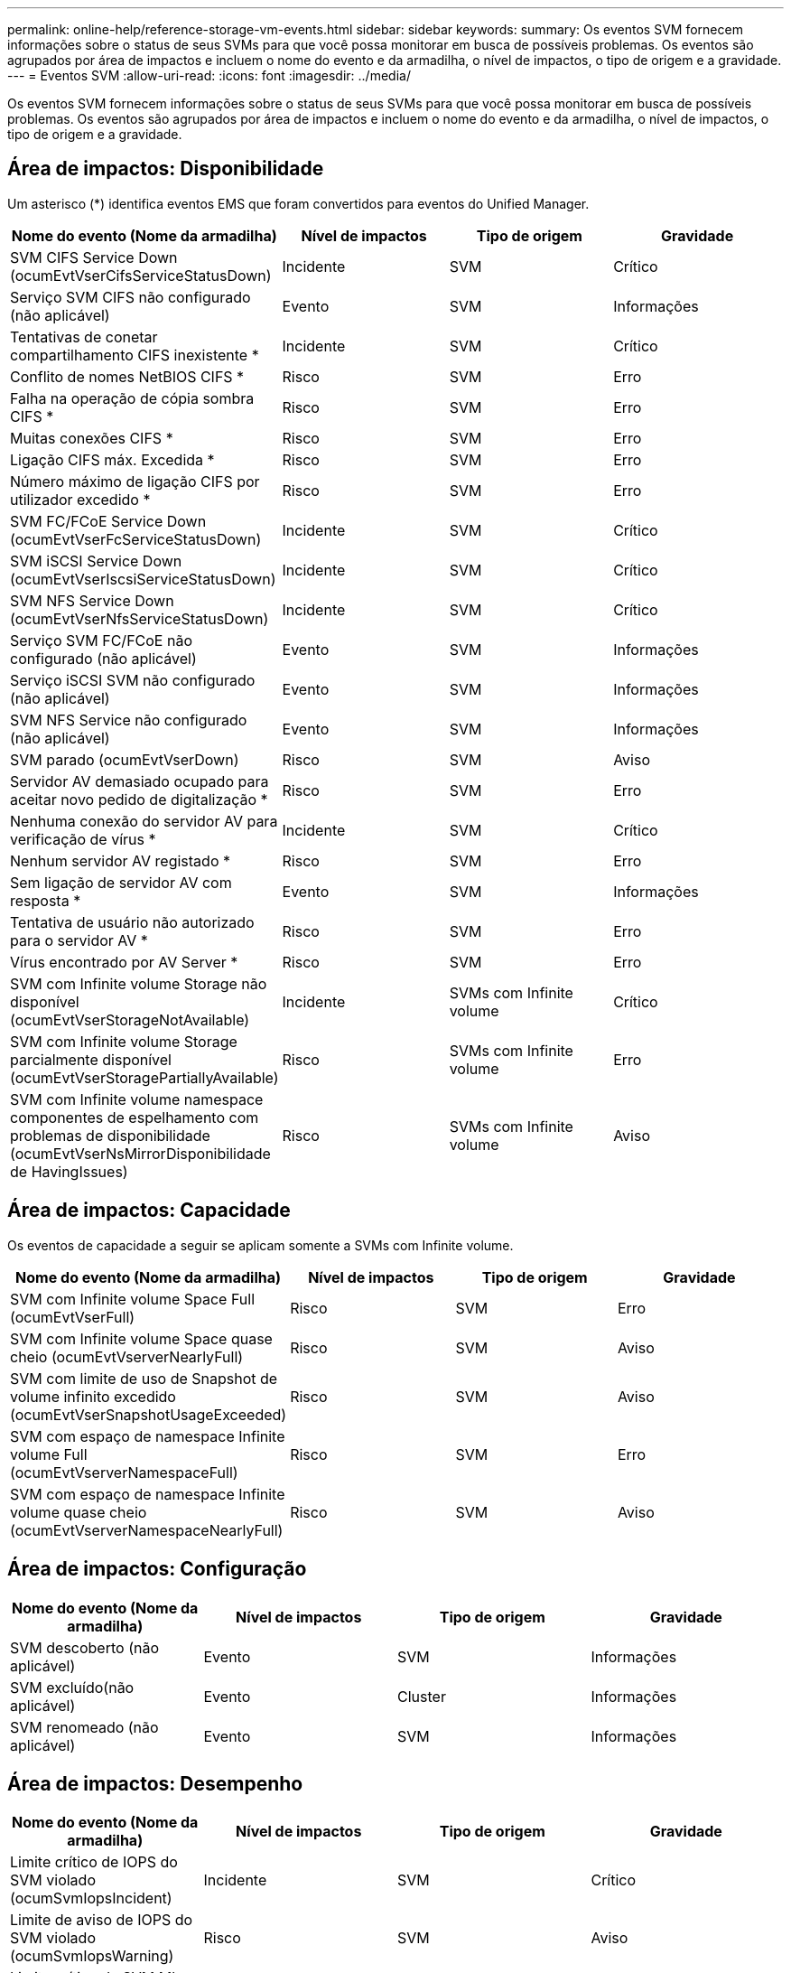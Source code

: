 ---
permalink: online-help/reference-storage-vm-events.html 
sidebar: sidebar 
keywords:  
summary: Os eventos SVM fornecem informações sobre o status de seus SVMs para que você possa monitorar em busca de possíveis problemas. Os eventos são agrupados por área de impactos e incluem o nome do evento e da armadilha, o nível de impactos, o tipo de origem e a gravidade. 
---
= Eventos SVM
:allow-uri-read: 
:icons: font
:imagesdir: ../media/


[role="lead"]
Os eventos SVM fornecem informações sobre o status de seus SVMs para que você possa monitorar em busca de possíveis problemas. Os eventos são agrupados por área de impactos e incluem o nome do evento e da armadilha, o nível de impactos, o tipo de origem e a gravidade.



== Área de impactos: Disponibilidade

Um asterisco (*) identifica eventos EMS que foram convertidos para eventos do Unified Manager.

|===
| Nome do evento (Nome da armadilha) | Nível de impactos | Tipo de origem | Gravidade 


 a| 
SVM CIFS Service Down (ocumEvtVserCifsServiceStatusDown)
 a| 
Incidente
 a| 
SVM
 a| 
Crítico



 a| 
Serviço SVM CIFS não configurado (não aplicável)
 a| 
Evento
 a| 
SVM
 a| 
Informações



 a| 
Tentativas de conetar compartilhamento CIFS inexistente *
 a| 
Incidente
 a| 
SVM
 a| 
Crítico



 a| 
Conflito de nomes NetBIOS CIFS *
 a| 
Risco
 a| 
SVM
 a| 
Erro



 a| 
Falha na operação de cópia sombra CIFS *
 a| 
Risco
 a| 
SVM
 a| 
Erro



 a| 
Muitas conexões CIFS *
 a| 
Risco
 a| 
SVM
 a| 
Erro



 a| 
Ligação CIFS máx. Excedida *
 a| 
Risco
 a| 
SVM
 a| 
Erro



 a| 
Número máximo de ligação CIFS por utilizador excedido *
 a| 
Risco
 a| 
SVM
 a| 
Erro



 a| 
SVM FC/FCoE Service Down (ocumEvtVserFcServiceStatusDown)
 a| 
Incidente
 a| 
SVM
 a| 
Crítico



 a| 
SVM iSCSI Service Down (ocumEvtVserIscsiServiceStatusDown)
 a| 
Incidente
 a| 
SVM
 a| 
Crítico



 a| 
SVM NFS Service Down (ocumEvtVserNfsServiceStatusDown)
 a| 
Incidente
 a| 
SVM
 a| 
Crítico



 a| 
Serviço SVM FC/FCoE não configurado (não aplicável)
 a| 
Evento
 a| 
SVM
 a| 
Informações



 a| 
Serviço iSCSI SVM não configurado (não aplicável)
 a| 
Evento
 a| 
SVM
 a| 
Informações



 a| 
SVM NFS Service não configurado (não aplicável)
 a| 
Evento
 a| 
SVM
 a| 
Informações



 a| 
SVM parado (ocumEvtVserDown)
 a| 
Risco
 a| 
SVM
 a| 
Aviso



 a| 
Servidor AV demasiado ocupado para aceitar novo pedido de digitalização *
 a| 
Risco
 a| 
SVM
 a| 
Erro



 a| 
Nenhuma conexão do servidor AV para verificação de vírus *
 a| 
Incidente
 a| 
SVM
 a| 
Crítico



 a| 
Nenhum servidor AV registado *
 a| 
Risco
 a| 
SVM
 a| 
Erro



 a| 
Sem ligação de servidor AV com resposta *
 a| 
Evento
 a| 
SVM
 a| 
Informações



 a| 
Tentativa de usuário não autorizado para o servidor AV *
 a| 
Risco
 a| 
SVM
 a| 
Erro



 a| 
Vírus encontrado por AV Server *
 a| 
Risco
 a| 
SVM
 a| 
Erro



 a| 
SVM com Infinite volume Storage não disponível (ocumEvtVserStorageNotAvailable)
 a| 
Incidente
 a| 
SVMs com Infinite volume
 a| 
Crítico



 a| 
SVM com Infinite volume Storage parcialmente disponível (ocumEvtVserStoragePartiallyAvailable)
 a| 
Risco
 a| 
SVMs com Infinite volume
 a| 
Erro



 a| 
SVM com Infinite volume namespace componentes de espelhamento com problemas de disponibilidade (ocumEvtVserNsMirrorDisponibilidade de HavingIssues)
 a| 
Risco
 a| 
SVMs com Infinite volume
 a| 
Aviso

|===


== Área de impactos: Capacidade

Os eventos de capacidade a seguir se aplicam somente a SVMs com Infinite volume.

|===
| Nome do evento (Nome da armadilha) | Nível de impactos | Tipo de origem | Gravidade 


 a| 
SVM com Infinite volume Space Full (ocumEvtVserFull)
 a| 
Risco
 a| 
SVM
 a| 
Erro



 a| 
SVM com Infinite volume Space quase cheio (ocumEvtVserverNearlyFull)
 a| 
Risco
 a| 
SVM
 a| 
Aviso



 a| 
SVM com limite de uso de Snapshot de volume infinito excedido (ocumEvtVserSnapshotUsageExceeded)
 a| 
Risco
 a| 
SVM
 a| 
Aviso



 a| 
SVM com espaço de namespace Infinite volume Full (ocumEvtVserverNamespaceFull)
 a| 
Risco
 a| 
SVM
 a| 
Erro



 a| 
SVM com espaço de namespace Infinite volume quase cheio (ocumEvtVserverNamespaceNearlyFull)
 a| 
Risco
 a| 
SVM
 a| 
Aviso

|===


== Área de impactos: Configuração

|===
| Nome do evento (Nome da armadilha) | Nível de impactos | Tipo de origem | Gravidade 


 a| 
SVM descoberto (não aplicável)
 a| 
Evento
 a| 
SVM
 a| 
Informações



 a| 
SVM excluído(não aplicável)
 a| 
Evento
 a| 
Cluster
 a| 
Informações



 a| 
SVM renomeado (não aplicável)
 a| 
Evento
 a| 
SVM
 a| 
Informações

|===


== Área de impactos: Desempenho

|===
| Nome do evento (Nome da armadilha) | Nível de impactos | Tipo de origem | Gravidade 


 a| 
Limite crítico de IOPS do SVM violado (ocumSvmIopsIncident)
 a| 
Incidente
 a| 
SVM
 a| 
Crítico



 a| 
Limite de aviso de IOPS do SVM violado (ocumSvmIopsWarning)
 a| 
Risco
 a| 
SVM
 a| 
Aviso



 a| 
Limite crítico da SVM Mbps violado (ocumSvmmbpsIncident)
 a| 
Incidente
 a| 
SVM
 a| 
Crítico



 a| 
Limite de aviso do SVM Mbps violado (ocumSvmMbpsWarning)
 a| 
Risco
 a| 
SVM
 a| 
Aviso



 a| 
Limite crítico de latência do SVM violado (ocumSvmLatencyIncident)
 a| 
Incidente
 a| 
SVM
 a| 
Crítico



 a| 
Limite de aviso de latência do SVM violado (ocumSvmLatencyWarning)
 a| 
Risco
 a| 
SVM
 a| 
Aviso

|===
